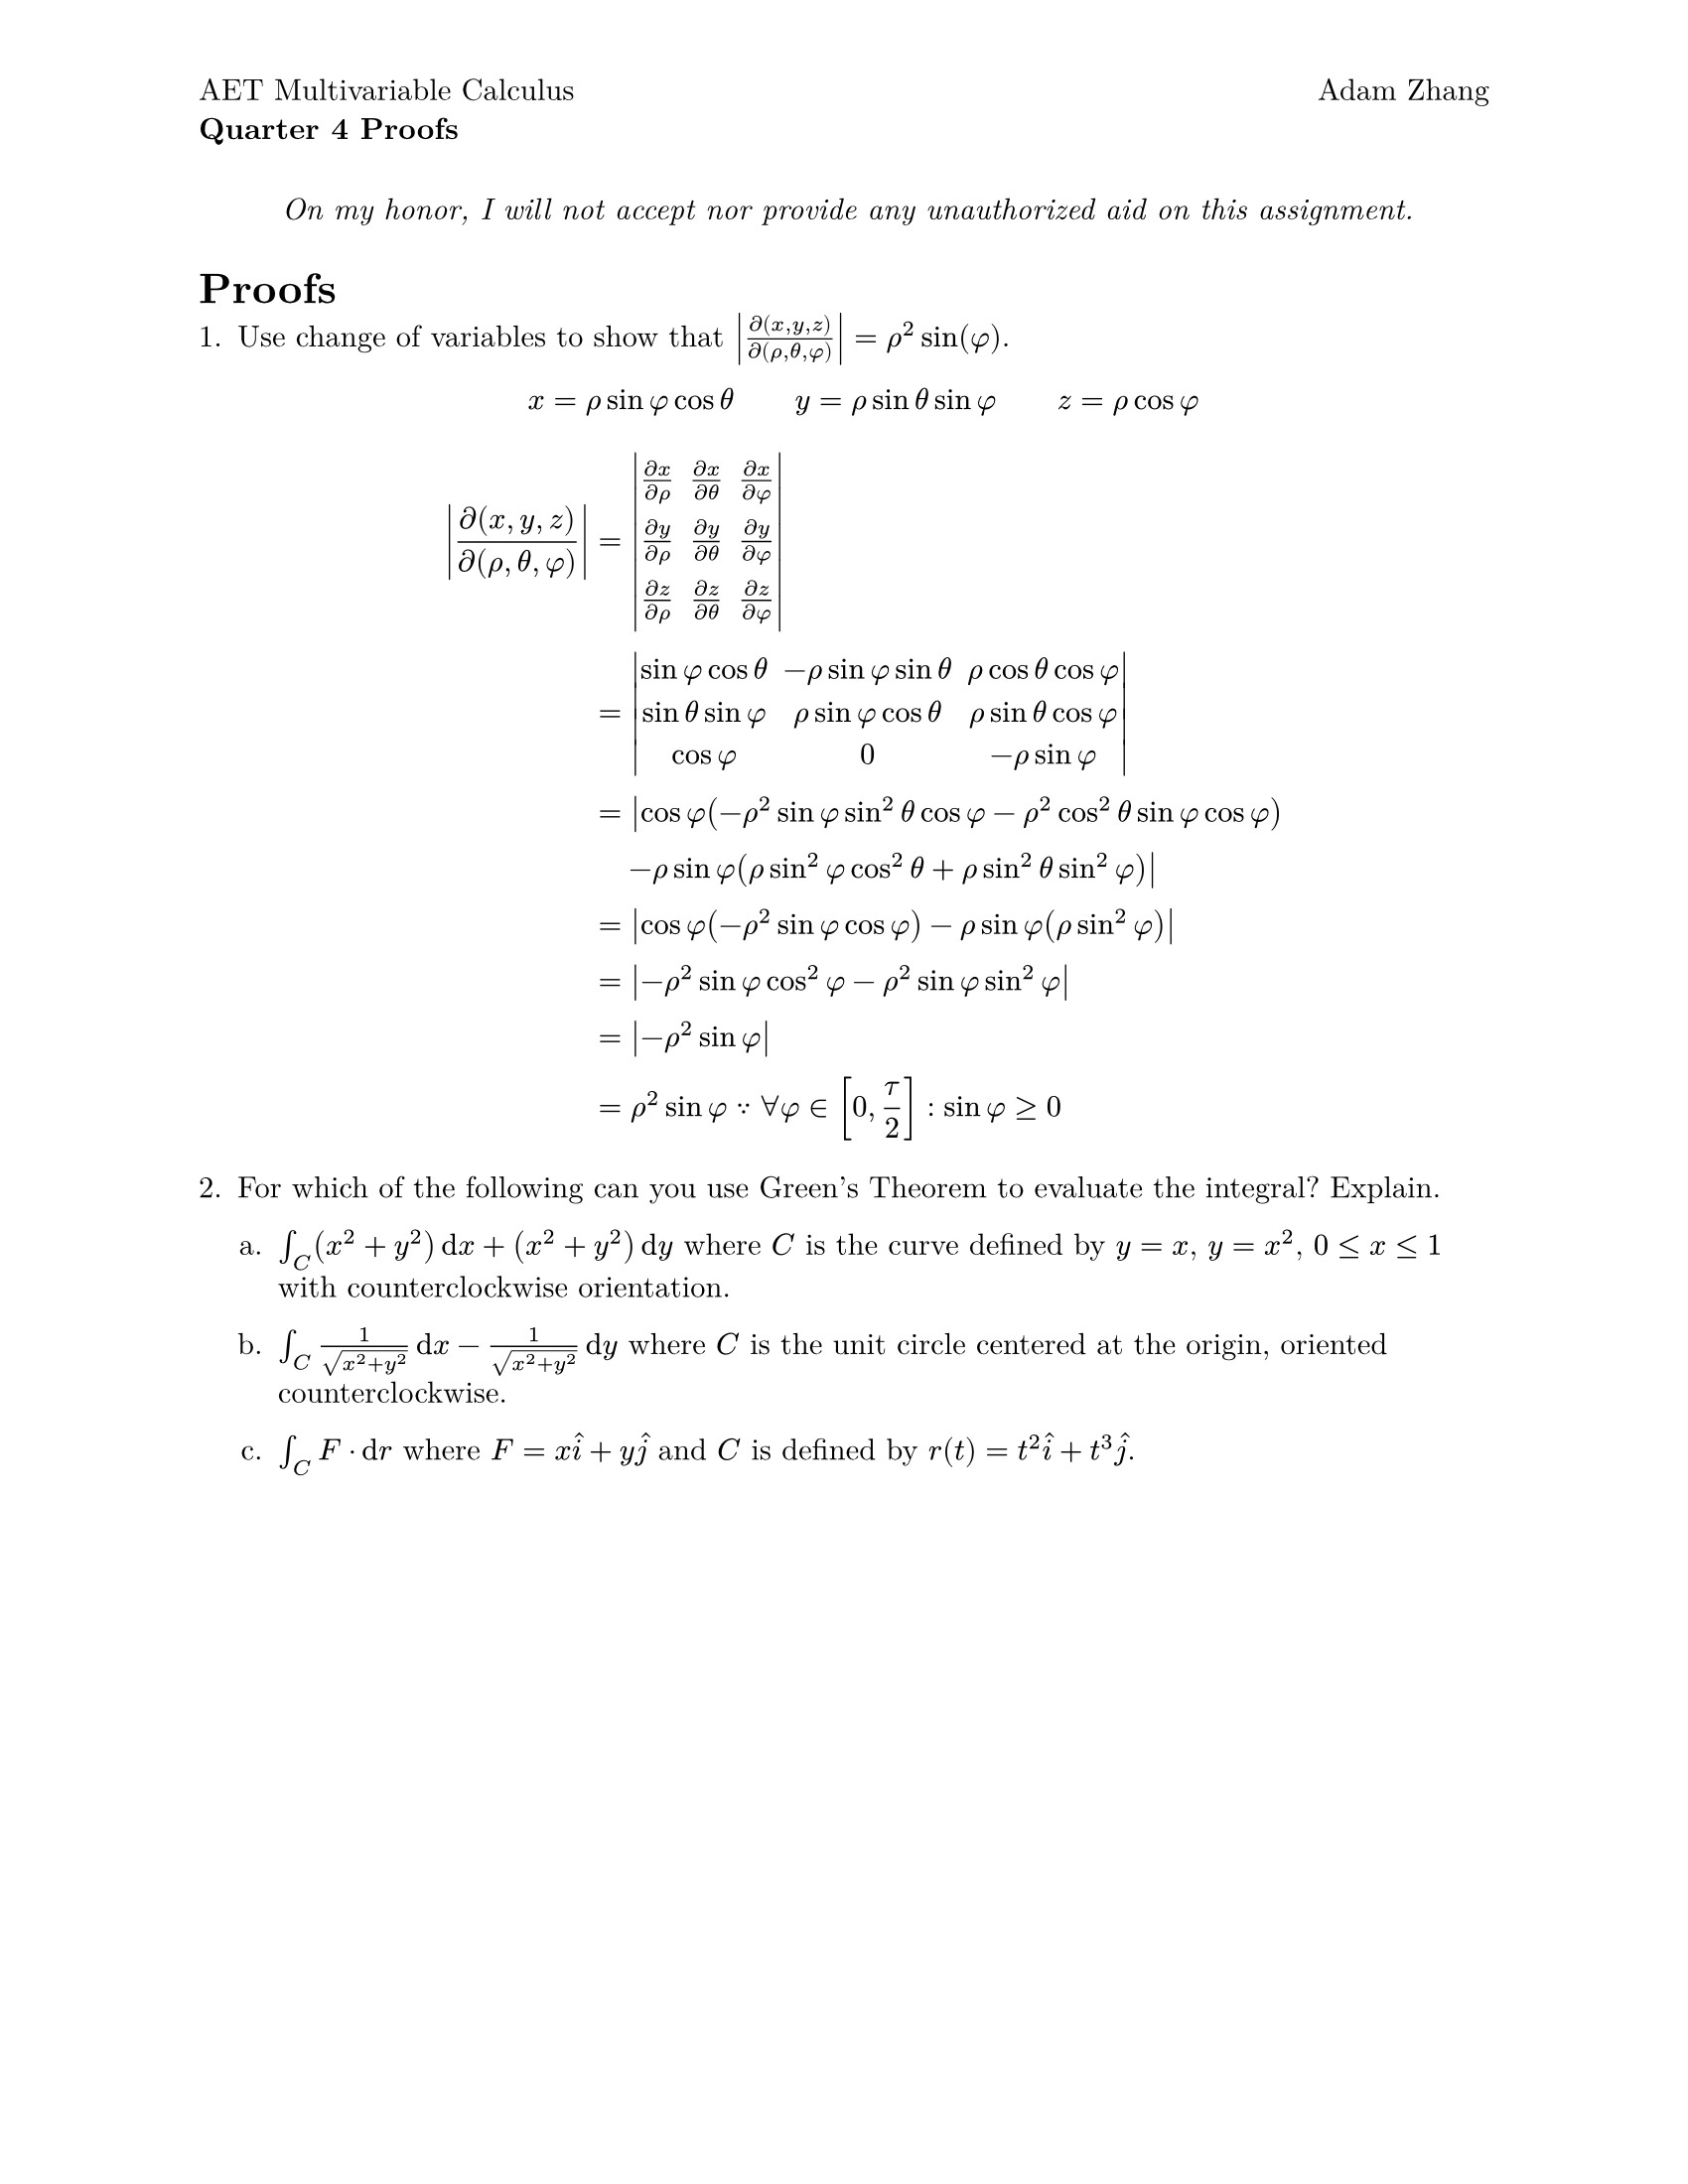 #set document(
  title: [Quarter 4 Proofs],
  author: "Adam Zhang",
  date: datetime.today(),
)
#set page(paper: "us-letter", margin: 1in, header: [
  #grid(
    columns: (1fr, 1fr),
    align(left + top)[
      #set block(spacing: 0.6em)

      AET Multivariable Calculus

      *Quarter 4 Proofs*
    ],
    align(right + top)[Adam Zhang],
  )
])
#set text(font: "New Computer Modern")
#set enum(numbering: "1.a.")

#align(center)[
  _On my honor, I will not accept nor provide any unauthorized aid on this assignment._
]

= Proofs
+ Use change of variables to show that $abs(diff(x, y, z) / diff(rho, theta, phi)) = rho^2 sin(phi)$.

  $
    x = rho sin phi cos theta wide y = rho sin theta sin phi wide z = rho cos phi
  $

  $
    abs(diff(x, y, z) / diff(rho, theta, phi)) &= mat(
      delim: "|",
      (diff x) / (diff rho), (diff x) / (diff theta), (diff x) / (diff phi);
      (diff y) / (diff rho), (diff y) / (diff theta), (diff y) / (diff phi);
      (diff z) / (diff rho), (diff z) / (diff theta), (diff z) / (diff phi);
    ) \
    &= mat(
      delim: "|",
      sin phi cos theta, -rho sin phi sin theta, rho cos theta cos phi;
      sin theta sin phi, rho sin phi cos theta, rho sin theta cos phi;
      cos phi, 0, -rho sin phi;
    ) \
    &= abs(cos phi (-rho^2 sin phi sin^2 theta cos phi - rho^2 cos^2 theta sin phi cos phi) \ &quad - rho sin phi (rho sin^2 phi cos^2 theta + rho sin^2 theta sin^2 phi)) \
    &= abs(cos phi (-rho^2 sin phi cos phi) - rho sin phi (rho sin^2 phi)) \
    &= abs(-rho^2 sin phi cos^2 phi - rho^2 sin phi sin^2 phi) \
    &= abs(-rho^2 sin phi) \
    &= rho^2 sin phi because forall phi in [0, tau / 2] : sin phi >= 0
  $

+ For which of the following can you use Green's Theorem to evaluate the integral? Explain.

  + $integral_C (x^2 + y^2) dif x + (x^2 + y^2) dif y$ where $C$ is the curve defined by $y = x$, $y = x^2$, $0 <= x <= 1$ with counterclockwise orientation.

  + $integral_C 1 / (sqrt(x^2 + y^2)) dif x - 1 / sqrt(x^2 + y^2) dif y$ where $C$ is the unit circle centered at the origin, oriented counterclockwise.

  + $integral_C F dot dif r$ where $F = x hat(i) + y hat(j)$ and $C$ is defined by $r(t) = t^2 hat(i) + t^3 hat(j)$.


#pagebreak()

= True or False
Are the following statements true or false? Explain why by citing a known
theorem or give a counterexample. Written answers must be in complete sentences
and mathematical answers must solve the problem completely.

3. If $arrow(F) = y hat(i) + x hat(j)$ and $C$ is given by $arrow(r)(t) = (4sin(t))hat(i) + (3cos(t))hat(j) "where" 0 <= t <= pi$, then $integral_C arrow(F) dot dif arrow(r) = 0$.
+ If $C_1$, $C_2$, and $C_3$ have the same initial and terminal points and $integral_C_1 arrow(F) dot dif arrow(r_1) = integral_C_2 arrow(f) dot dif arrow(r_2)$ then $integral_C_1 arrow(F) dot dif arrow(r_1) = integral_C_3 arrow(F) dot dif arrow(r_3)$.
+ If $integral_C arrow(F) dot dif arrow(r) = 0$, where $C$ is any circle of the form $x^2 + y^2 = a^2$, then $arrow(F)$ is path independent.
+ $R$ and $T$ are corresponding regions of the $x y$- and $u v$-planes. $R$ is the region bound by the rotated ellipse $x^2 - x y + y^2 = 2$. Using the change of variables $y - x = (2sqrt(2 / 3))v$ and $y + x = (2sqrt(2))u$ leads to $integral.double_R (x^2 - x y + y^2) dif x dif y = integral.double_T (2u^2 + 2y^2)(sqrt(3) / 2) dif u dif v$ where $T$ is the region bound by the unit circle $u^2 + v^2 = 1$.
